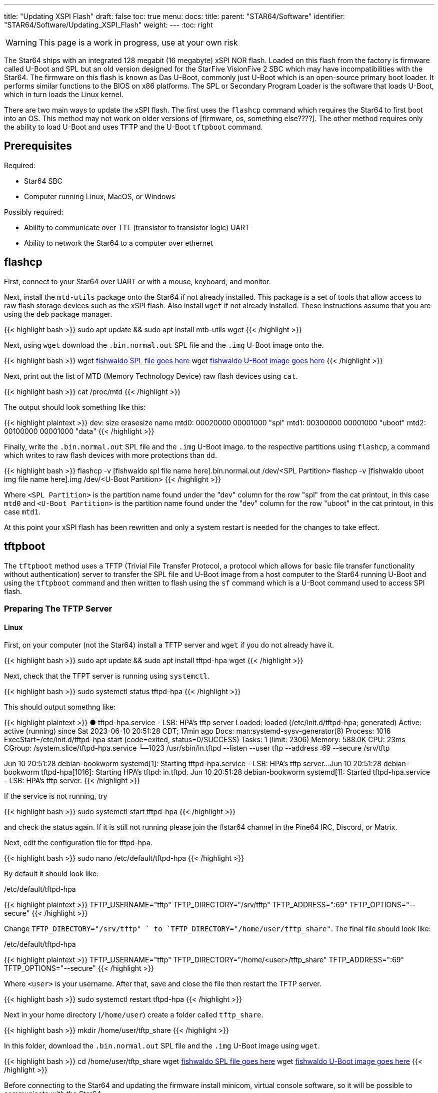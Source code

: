 ---
title: "Updating XSPI Flash"
draft: false
toc: true
menu:
  docs:
    title:
    parent: "STAR64/Software"
    identifier: "STAR64/Software/Updating_XSPI_Flash"
    weight: 
---
:toc: right

WARNING: This page is a work in progress, use at your own risk

The Star64 ships with an integrated 128 megabit (16 megabyte) xSPI NOR flash. Loaded on this flash from the factory is firmware called U-Boot and SPL but an old version designed for the StarFive VisionFive 2 SBC which may have incompatibilities with the Star64. The firmware on this flash is known as Das U-Boot, commonly just U-Boot which is an open-source primary boot loader. It performs similar functions to the BIOS on x86 platforms. The SPL or Secondary Program Loader is the software that loads U-Boot, which in turn loads the Linux kernel.

There are two main ways to update the xSPI flash. The first uses the `flashcp` command which requires the Star64 to first boot into an OS. This method may not work on older versions of [firmware, os, something else????]. The other method requires only the ability to load U-Boot and uses TFTP and the U-Boot `tftpboot` command. 

== Prerequisites
Required:

* Star64 SBC
* Computer running Linux, MacOS, or Windows

Possibly required:

* Ability to communicate over TTL (transistor to transistor logic) UART
* Ability to network the Star64 to a computer over ethernet

== flashcp
First, connect to your Star64 over UART or with a mouse, keyboard, and monitor. 

Next, install the `mtd-utils` package onto the Star64 if not already installed. This package is a set of tools that allow access to raw flash storage devices such as the xSPI flash. Also install `wget` if not already installed. These instructions assume that you are using the `deb` package manager. 

{{< highlight bash >}}
sudo apt update && sudo apt install mtb-utils wget
{{< /highlight >}}

Next, using `wget` download the `.bin.normal.out` SPL file and the `.img` U-Boot image onto the.

{{< highlight bash >}}
wget https://pine64.my-ho.st:8443/[fishwaldo SPL file goes here]
wget https://pine64.my-ho.st:8443/[fishwaldo U-Boot image goes here]
{{< /highlight >}}

Next, print out the list of MTD (Memory Technology Device) raw flash devices using `cat`.

{{< highlight bash >}}
cat /proc/mtd
{{< /highlight >}}

The output should look something like this: 

{{< highlight plaintext >}}
dev:    size   erasesize  name
mtd0: 00020000 00001000 "spl"
mtd1: 00300000 00001000 "uboot"
mtd2: 00100000 00001000 "data"
{{< /highlight >}}

Finally, write the `.bin.normal.out` SPL file and the `.img` U-Boot image. to the respective partitions using `flashcp`, a command which writes to raw flash devices with more protections than `dd`.

{{< highlight bash >}}
flashcp -v [fishwaldo spl file name here].bin.normal.out /dev/<SPL Partition>
flashcp -v [fishwaldo uboot img file name here].img /dev/<U-Boot Partition>
{{< /highlight >}}

Where `<SPL Partition>` is the partition name found under the "dev" column for the row "spl" from the cat printout, in this case `mtd0` and `<U-Boot Partition>` is the partition name found under the "dev" column for the row "uboot" in the cat printout, in this case `mtd1`.

At this point your xSPI flash has been rewritten and only a system restart is needed for the changes to take effect. 

== tftpboot
The `tftpboot` method uses a TFTP (Trivial File Transfer Protocol, a protocol which allows for basic file transfer functionality without authentication) server to transfer the SPL file and U-Boot image from a host computer to the Star64 running U-Boot and using the `tftpboot` command and then written to flash using the `sf` command which is a U-Boot command used to access SPI flash. 

=== Preparing The TFTP Server
==== Linux
First, on your computer (not the Star64) install a TFTP server and `wget` if you do not already have it.

{{< highlight bash >}}
sudo apt update && sudo apt install tftpd-hpa wget
{{< /highlight >}}

Next, check that the TFPT server is running using `systemctl`.

{{< highlight bash >}}
sudo systemctl status tftpd-hpa
{{< /highlight >}}

This should output somethng like: 

{{< highlight plaintext >}}
● tftpd-hpa.service - LSB: HPA's tftp server
     Loaded: loaded (/etc/init.d/tftpd-hpa; generated)
     Active: active (running) since Sat 2023-06-10 20:51:28 CDT; 17min ago
       Docs: man:systemd-sysv-generator(8)
    Process: 1016 ExecStart=/etc/init.d/tftpd-hpa start (code=exited, status=0/SUCCESS)
      Tasks: 1 (limit: 2306)
     Memory: 588.0K
        CPU: 23ms
     CGroup: /system.slice/tftpd-hpa.service
            └─1023 /usr/sbin/in.tftpd --listen --user tftp --address :69 --secure /srv/tftp
 
Jun 10 20:51:28 debian-bookworm systemd[1]: Starting tftpd-hpa.service - LSB: HPA's tftp server...
Jun 10 20:51:28 debian-bookworm tftpd-hpa[1016]: Starting HPA's tftpd: in.tftpd.
Jun 10 20:51:28 debian-bookworm systemd[1]: Started tftpd-hpa.service - LSB: HPA's tftp server.           
{{< /highlight >}}

If the service is not running, try

{{< highlight bash >}}
sudo systemctl start tftpd-hpa
{{< /highlight >}}

and check the status again. If it is still not running please join the #star64 channel in the Pine64 IRC, Discord, or Matrix.

Next, edit the configuration file for tftpd-hpa.

{{< highlight bash >}}
sudo nano /etc/default/tftpd-hpa
{{< /highlight >}}

By default it should look like:

./etc/default/tftpd-hpa
{{< highlight plaintext >}}
TFTP_USERNAME="tftp"
TFTP_DIRECTORY="/srv/tftp"
TFTP_ADDRESS=":69"
TFTP_OPTIONS="--secure"
{{< /highlight >}}

Change `TFTP_DIRECTORY="/srv/tftp" ` to `TFTP_DIRECTORY="/home/user/tftp_share"`. The final file should look like: 

./etc/default/tftpd-hpa
{{< highlight plaintext >}}
TFTP_USERNAME="tftp"
TFTP_DIRECTORY="/home/<user>/tftp_share"
TFTP_ADDRESS=":69"
TFTP_OPTIONS="--secure"
{{< /highlight >}}

Where `<user>` is your username. 
After that, save and close the file then restart the TFTP server.

{{< highlight bash >}}
sudo systemctl restart tftpd-hpa
{{< /highlight >}}

Next in your home directory (`/home/user`) create a folder called `tftp_share`.

{{< highlight bash >}}
mkdir /home/user/tftp_share
{{< /highlight >}}

In this folder, download  the `.bin.normal.out` SPL file and the `.img` U-Boot image using `wget`. 

{{< highlight bash >}}
cd /home/user/tftp_share
wget https://pine64.my-ho.st:8443/[fishwaldo SPL file goes here]
wget https://pine64.my-ho.st:8443/[fishwaldo U-Boot image goes here]
{{< /highlight >}}

Before connecting to the Star64 and updating the firmware install minicom, virtual console software, so it will be possible to communicate with the Star64.

{{< highlight bash >}}
sudo apt update && sudo apt install minicom 
{{< /highlight >}}

Next connect the your USB to TTL UART adapter to the computer and list the connected serial devices. 

{{< highlight bash >}}
dmesg | grep tty
{{< /highlight >}}

Example output:

{{< highlight plaintext >}}
to be
filled in
later 
{{<  /highlight >}}

Find the address of the TTL UART to USB adapter in the list (example: `ttyUSB0`) and connect to the serial device with a baud rate of 115200. 

{{< highlight bash >}}
sudo minicom -D /dev/<Device Address> -b 115200
{{< /highlight >}}

Where `<Device Address>` is the address found in the step above. 

.Example
[%collapsible]
====
{{< highlight bash>}}
sudo minicom -D /dev/ttyUSB0 -b 115200
{{< /highlight >}}
====

==== Windows

First, install two pieces of software, https://pjo2.github.io/tftpd64/[tftpd64], a TFTP server for windows, and http://ttssh2.osdn.jp/index.html.en[Tera Term], a virtual console for interacting with the Star64 in U-Boot.
Next on your desktop, create a folder called `tftp_share`.
In this folder, download  the `.bin.normal.out` SPL file and the `.img` U-Boot image from https://pine64.my-ho.st:8443/[here].

Next, load tftpd64 and configure the settings to have the "Current Directory" as the `tftp_share` folder on the desktop and "Server interfaces" is set to `127.0.0.1 Software Loopback Interface 1`. The path should look something like `C:\Users\${Username}\Desktop\tftp_share` where `${Username}` is your username on Windows. 
{{< figure src="/documentation/images/STAR64_tftpd64_settings.png" >}}

=== Updating the SPI Flash

Next, connect a TTL UART to USB cable to to the Star64 with the GND cable on pin 6 of the GPIO header, TXD on pin 8, and RXD on pin 10 as well as ethernet. Note that depending on your UART adapter you may have to switch TXD and RXD. Now power on the Star64 and enter U-Boot. You will need to press a key to prevent it from autobooting and instead enter the U-Boot command prompt.

Once you are in the U-Boot shell set some environment variables. 
First, set the IP address of the Star64 and connect it to the network using the `dhcp` command.

{{< highlight openSPI >}}
dhcp 
{{< /highlight >}}

Set an environment variable of the TFTP server to make future command easier. If you don't what the IP address of your TFTP server is you can see connected devices in your router's configuration which can usually be accessed by typing in the IP address found on the router itself.

{{< highlight openSPI >}}
setenv <server IP>
{{< /highlight >}}

Where `<server IP>` is the IP address of the TFTP server. 

.Example
[%collapsible]
====
{{< highlight openSPI >}}
setenv 192.168.1.199
{{< /highlight >}}
====

Ping the TFTP server from the Star64 to make sure the connection works where `<Server IP>` refers to the IP address of your TFTP server.  Note that if you are hosting the TFTP server on Windows, you may need to configure Windows firewall to allow `‘File and Printer Sharing (Echo Request – ICMPv4 – In)’`. This is only needed to test the network connection with `ping` and not for the actual `tftpboot` command so if `ping` fails `tftpboot` may still succeed. 

{{< highlight openSPI >}}
ping <Server IP>
{{< /highlight >}}

.Example
[%collapsible]
====
{{< highlight openSPI >}}
 # ping 192.168.1.228
{{< /highlight >}}
====

The result should look something like this:

{{< highlight plaintext >}}
Star64 # ping 192.168.1.199
Using ethernet@16030000 device
host 192.168.1.199 is alive
{{< /highlight >}}

If ping fails, please try again or please join the #star64 channel in the Pine64 IRC, Discord, or Matrix for help. 

Finally, it is time to update the xSPI flash. 

First, initialize the flash with the `sf probe` command.

{{< highlight openSPI >}}
sf probe
{{< /highlight >}}

The output should be something like: 

{{< highlight plaintext >}}
Star64 # sf probe
SF: Detected gd25lq128 with page size 256 Bytes, erase size 4 KiB, total 16 MiB
{{< /highlight >}}

Next copy the SPL `.bin.normal.out` file to memory address `0xa0000000` from our TFTP server.

{{< highlight openSPI >}}
tftpboot 0xa0000000 ${serverip}:[name of fishwaldo spl file]
{{< /highlight >}}

Where `${serverip}` is the environment variable we set earlier, no need to change it. 
Then use `sf update` to erase and update the SPI flash from memory. In this case we are copying from memory address `0xa0000000` which we wrote to earlier with an offset of `0x0`.

{{< highlight openSPI >}}
sf update 0xa0000000 0x0 $filesize
{{< /highlight >}}

This should produce an output like: 

{{< highlight plaintext >}}
To be 
filled
in later
{{< /highlight >}}

Next, copy the U-Boot `.img` binary to memory address `0xa0000000` from the TFTP server. 

{{< highlight openSPI >}}
tftpboot 0xa0000000 ${serverip}:[name of fishwaldo uboot image]
{{< /highlight >}}

Where `${serverip}` is the environment variable we set earlier, no need to change it. 

Finally, write the new U-Boot binary using `sf update` from memory address `0xa0000000` with an offset of `0x100000`. 

{{< highlight openSPI >}}
sf update 0xa0000000 0x100000 $filesize
{{< /highlight >}}

This should produce an output like: 

{{< highlight plaintext >}}
To be 
filled
in later
{{< /highlight >}}

Reboot the Star64 and the changes should have taken effect.
